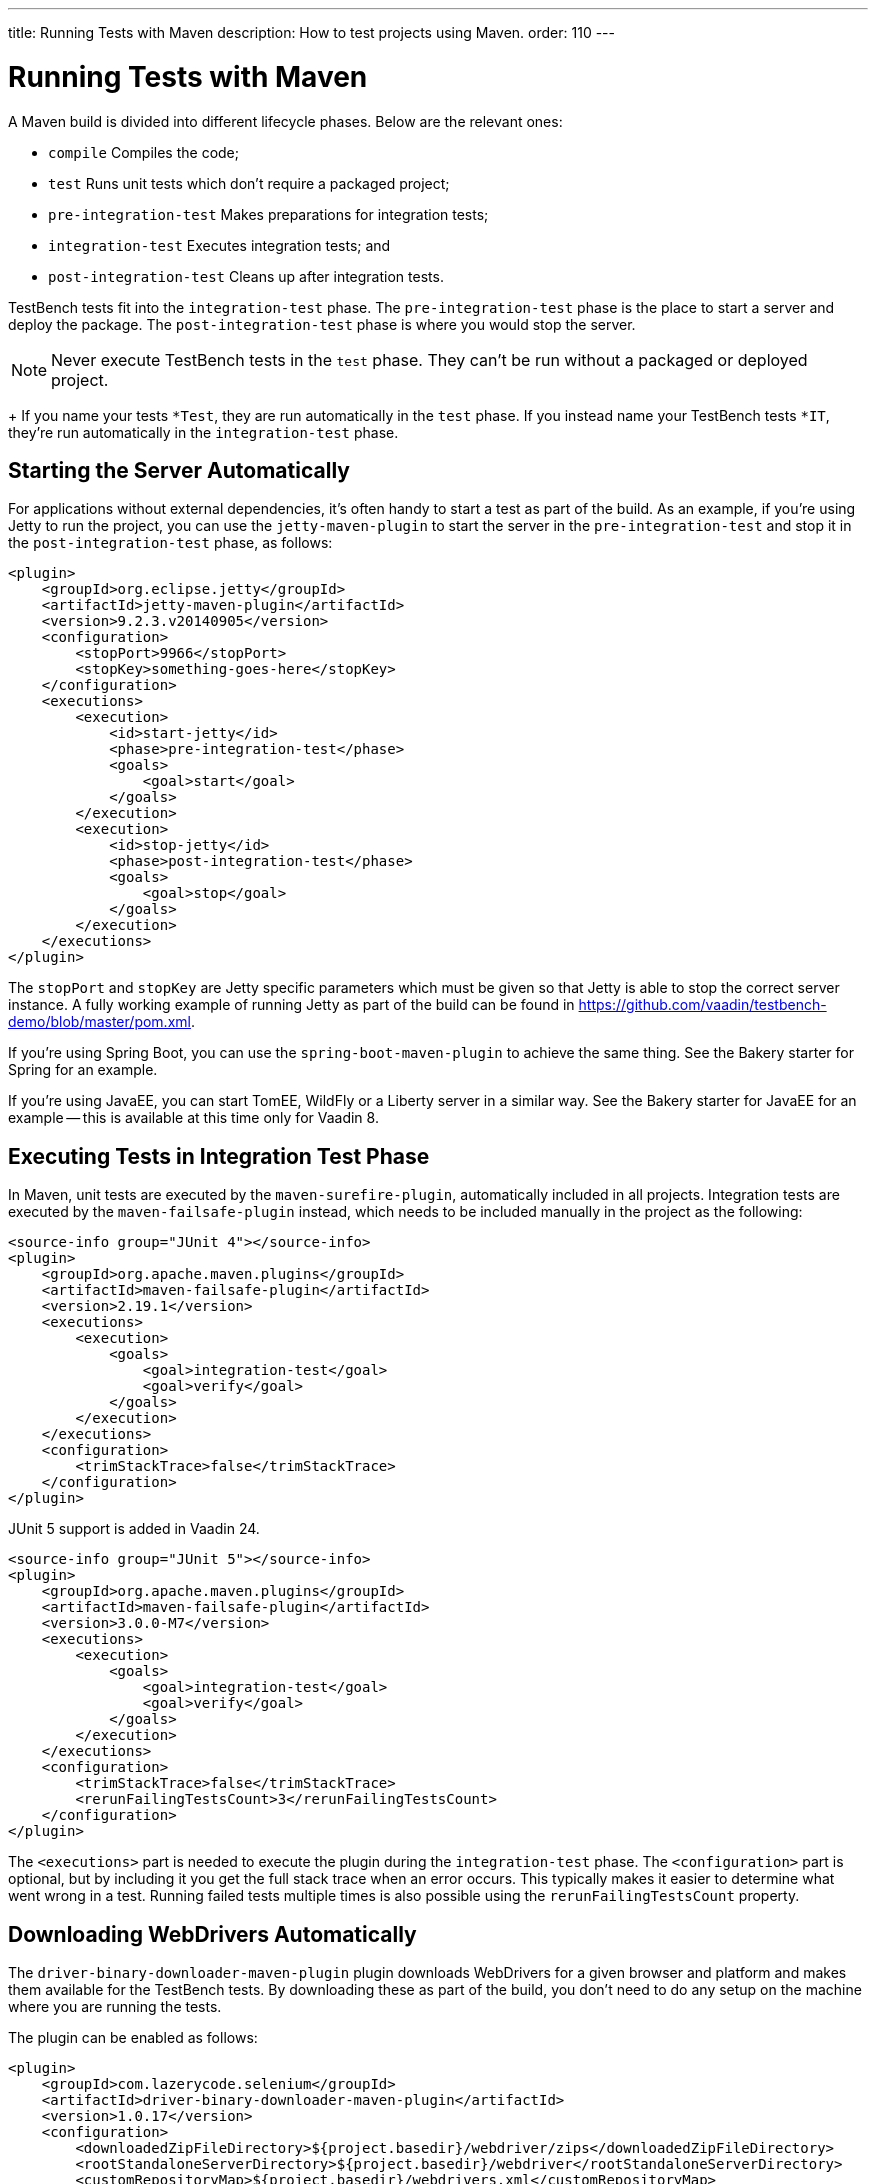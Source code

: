 ---
title: Running Tests with Maven
description: How to test projects using Maven.
order: 110
---


= Running Tests with Maven

A Maven build is divided into different lifecycle phases. Below are the relevant ones:

- `compile` Compiles the code;
- `test` Runs unit tests which don't require a packaged project;
- `pre-integration-test` Makes preparations for integration tests;
- `integration-test` Executes integration tests; and
- `post-integration-test` Cleans up after integration tests.

TestBench tests fit into the `integration-test` phase. The `pre-integration-test` phase is the place to start a server and deploy the package. The `post-integration-test` phase is where you would stop the server.

[NOTE]
Never execute TestBench tests in the `test` phase. They can't be run without a packaged or deployed project.
+
If you name your tests `*Test`, they are run automatically in the `test` phase. If you instead name your TestBench tests `*IT`, they're run automatically in the `integration-test` phase.


== Starting the Server Automatically

For applications without external dependencies, it's often handy to start a test as part of the build. As an example, if you're using Jetty to run the project, you can use the `jetty-maven-plugin` to start the server in the `pre-integration-test` and stop it in the `post-integration-test` phase, as follows:
[source,xml]
----
<plugin>
    <groupId>org.eclipse.jetty</groupId>
    <artifactId>jetty-maven-plugin</artifactId>
    <version>9.2.3.v20140905</version>
    <configuration>
        <stopPort>9966</stopPort>
        <stopKey>something-goes-here</stopKey>
    </configuration>
    <executions>
        <execution>
            <id>start-jetty</id>
            <phase>pre-integration-test</phase>
            <goals>
                <goal>start</goal>
            </goals>
        </execution>
        <execution>
            <id>stop-jetty</id>
            <phase>post-integration-test</phase>
            <goals>
                <goal>stop</goal>
            </goals>
        </execution>
    </executions>
</plugin>
----

The `stopPort` and `stopKey` are Jetty specific parameters which must be given so that Jetty is able to stop the correct server instance. A fully working example of running Jetty as part of the build can be found in https://github.com/vaadin/testbench-demo/blob/master/pom.xml.

If you're using Spring Boot, you can use the `spring-boot-maven-plugin` to achieve the same thing. See the Bakery starter for Spring for an example.

If you're using JavaEE, you can start TomEE, WildFly or a Liberty server in a similar way. See the Bakery starter for JavaEE for an example -- this is available at this time only for Vaadin 8.


== Executing Tests in Integration Test Phase

In Maven, unit tests are executed by the `maven-surefire-plugin`, automatically included in all projects. Integration tests are executed by the `maven-failsafe-plugin` instead, which needs to be included manually in the project as the following:
[.example]
--
[source,xml]
----
<source-info group="JUnit 4"></source-info>
<plugin>
    <groupId>org.apache.maven.plugins</groupId>
    <artifactId>maven-failsafe-plugin</artifactId>
    <version>2.19.1</version>
    <executions>
        <execution>
            <goals>
                <goal>integration-test</goal>
                <goal>verify</goal>
            </goals>
        </execution>
    </executions>
    <configuration>
        <trimStackTrace>false</trimStackTrace>
    </configuration>
</plugin>
----

JUnit 5 support is added in Vaadin 24.

[source,xml]
----
<source-info group="JUnit 5"></source-info>
<plugin>
    <groupId>org.apache.maven.plugins</groupId>
    <artifactId>maven-failsafe-plugin</artifactId>
    <version>3.0.0-M7</version>
    <executions>
        <execution>
            <goals>
                <goal>integration-test</goal>
                <goal>verify</goal>
            </goals>
        </execution>
    </executions>
    <configuration>
        <trimStackTrace>false</trimStackTrace>
        <rerunFailingTestsCount>3</rerunFailingTestsCount>
    </configuration>
</plugin>
----
--

The `<executions>` part is needed to execute the plugin during the `integration-test` phase. The `<configuration>` part is optional, but by including it you get the full stack trace when an error occurs. This typically makes it easier to determine what went wrong in a test. Running failed tests multiple times is also possible using the `rerunFailingTestsCount` property.


== Downloading WebDrivers Automatically

The `driver-binary-downloader-maven-plugin` plugin downloads WebDrivers for a given browser and platform and makes them available for the TestBench tests.
By downloading these as part of the build, you don't need to do any setup on the machine where you are running the tests.

The plugin can be enabled as follows:
[source,xml]
----
<plugin>
    <groupId>com.lazerycode.selenium</groupId>
    <artifactId>driver-binary-downloader-maven-plugin</artifactId>
    <version>1.0.17</version>
    <configuration>
        <downloadedZipFileDirectory>${project.basedir}/webdriver/zips</downloadedZipFileDirectory>
        <rootStandaloneServerDirectory>${project.basedir}/webdriver</rootStandaloneServerDirectory>
        <customRepositoryMap>${project.basedir}/webdrivers.xml</customRepositoryMap>
    </configuration>
    <executions>
        <execution>
            <goals>
                <goal>selenium</goal>
            </goals>
        </execution>
    </executions>
</plugin>
----

This downloads the WebDrivers defined in [filename]`webdrivers.xml` (i.e., a repository map) in the project root during the `test-compile` phase, before the integration tests start. The downloaded WebDrivers are placed in the `webdriver/zips` folder in the project and unpacked to the `webdriver` folder. The file [filename]`webdrivers.xml` defines which version of the various WebDrivers to download. An example can be found at https://github.com/vaadin/testbench-demo/blob/master/webdrivers.xml.

[TIP]
The https://github.com/Ardesco/selenium-standalone-server-plugin repository map is kept quite up-to-date.

In addition to downloading the WebDrivers, the location of the unpacked drivers must be passed to the `maven-failsafe-plugin` so that the TestBench tests can find them during execution. This can be done by defining system properties in the `<configuration>` section of the `maven-failsafe-plugin` like so:

----
<configuration>
    <trimStackTrace>false</trimStackTrace>
    <systemPropertyVariables>
        <webdriver.chrome.driver>${webdriver.chrome.driver}</webdriver.chrome.driver>
        <!-- Similarly for other browsers -->
    </systemPropertyVariables>
</configuration>
----


[discussion-id]`2516DA74-34F6-4247-AAD3-44584BF5DBF3`
